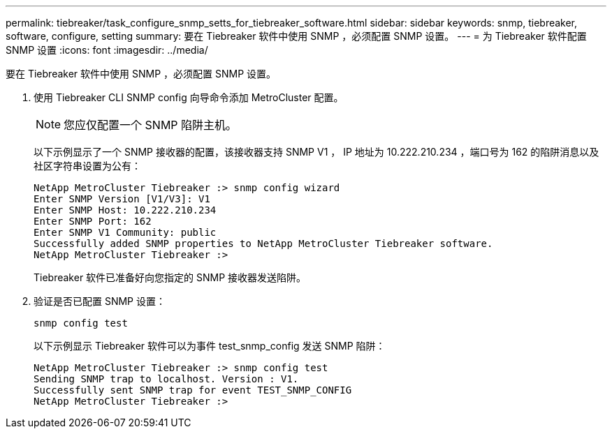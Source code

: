 ---
permalink: tiebreaker/task_configure_snmp_setts_for_tiebreaker_software.html 
sidebar: sidebar 
keywords: snmp, tiebreaker, software, configure, setting 
summary: 要在 Tiebreaker 软件中使用 SNMP ，必须配置 SNMP 设置。 
---
= 为 Tiebreaker 软件配置 SNMP 设置
:icons: font
:imagesdir: ../media/


[role="lead"]
要在 Tiebreaker 软件中使用 SNMP ，必须配置 SNMP 设置。

. 使用 Tiebreaker CLI SNMP config 向导命令添加 MetroCluster 配置。
+

NOTE: 您应仅配置一个 SNMP 陷阱主机。

+
以下示例显示了一个 SNMP 接收器的配置，该接收器支持 SNMP V1 ， IP 地址为 10.222.210.234 ，端口号为 162 的陷阱消息以及社区字符串设置为公有：

+
....

NetApp MetroCluster Tiebreaker :> snmp config wizard
Enter SNMP Version [V1/V3]: V1
Enter SNMP Host: 10.222.210.234
Enter SNMP Port: 162
Enter SNMP V1 Community: public
Successfully added SNMP properties to NetApp MetroCluster Tiebreaker software.
NetApp MetroCluster Tiebreaker :>
....
+
Tiebreaker 软件已准备好向您指定的 SNMP 接收器发送陷阱。

. 验证是否已配置 SNMP 设置：
+
`snmp config test`

+
以下示例显示 Tiebreaker 软件可以为事件 test_snmp_config 发送 SNMP 陷阱：

+
....

NetApp MetroCluster Tiebreaker :> snmp config test
Sending SNMP trap to localhost. Version : V1.
Successfully sent SNMP trap for event TEST_SNMP_CONFIG
NetApp MetroCluster Tiebreaker :>
....

